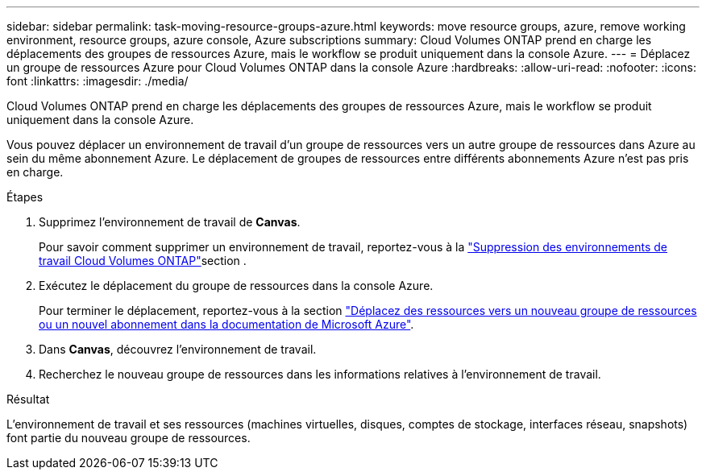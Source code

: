 ---
sidebar: sidebar 
permalink: task-moving-resource-groups-azure.html 
keywords: move resource groups, azure, remove working environment, resource groups, azure console, Azure subscriptions 
summary: Cloud Volumes ONTAP prend en charge les déplacements des groupes de ressources Azure, mais le workflow se produit uniquement dans la console Azure. 
---
= Déplacez un groupe de ressources Azure pour Cloud Volumes ONTAP dans la console Azure
:hardbreaks:
:allow-uri-read: 
:nofooter: 
:icons: font
:linkattrs: 
:imagesdir: ./media/


[role="lead"]
Cloud Volumes ONTAP prend en charge les déplacements des groupes de ressources Azure, mais le workflow se produit uniquement dans la console Azure.

Vous pouvez déplacer un environnement de travail d'un groupe de ressources vers un autre groupe de ressources dans Azure au sein du même abonnement Azure. Le déplacement de groupes de ressources entre différents abonnements Azure n'est pas pris en charge.

.Étapes
. Supprimez l'environnement de travail de *Canvas*.
+
Pour savoir comment supprimer un environnement de travail, reportez-vous à la link:https://docs.netapp.com/us-en/bluexp-cloud-volumes-ontap/task-removing.html["Suppression des environnements de travail Cloud Volumes ONTAP"]section .

. Exécutez le déplacement du groupe de ressources dans la console Azure.
+
Pour terminer le déplacement, reportez-vous à la section link:https://learn.microsoft.com/en-us/azure/azure-resource-manager/management/move-resource-group-and-subscription["Déplacez des ressources vers un nouveau groupe de ressources ou un nouvel abonnement dans la documentation de Microsoft Azure"^].

. Dans *Canvas*, découvrez l'environnement de travail.
. Recherchez le nouveau groupe de ressources dans les informations relatives à l'environnement de travail.


.Résultat
L'environnement de travail et ses ressources (machines virtuelles, disques, comptes de stockage, interfaces réseau, snapshots) font partie du nouveau groupe de ressources.
